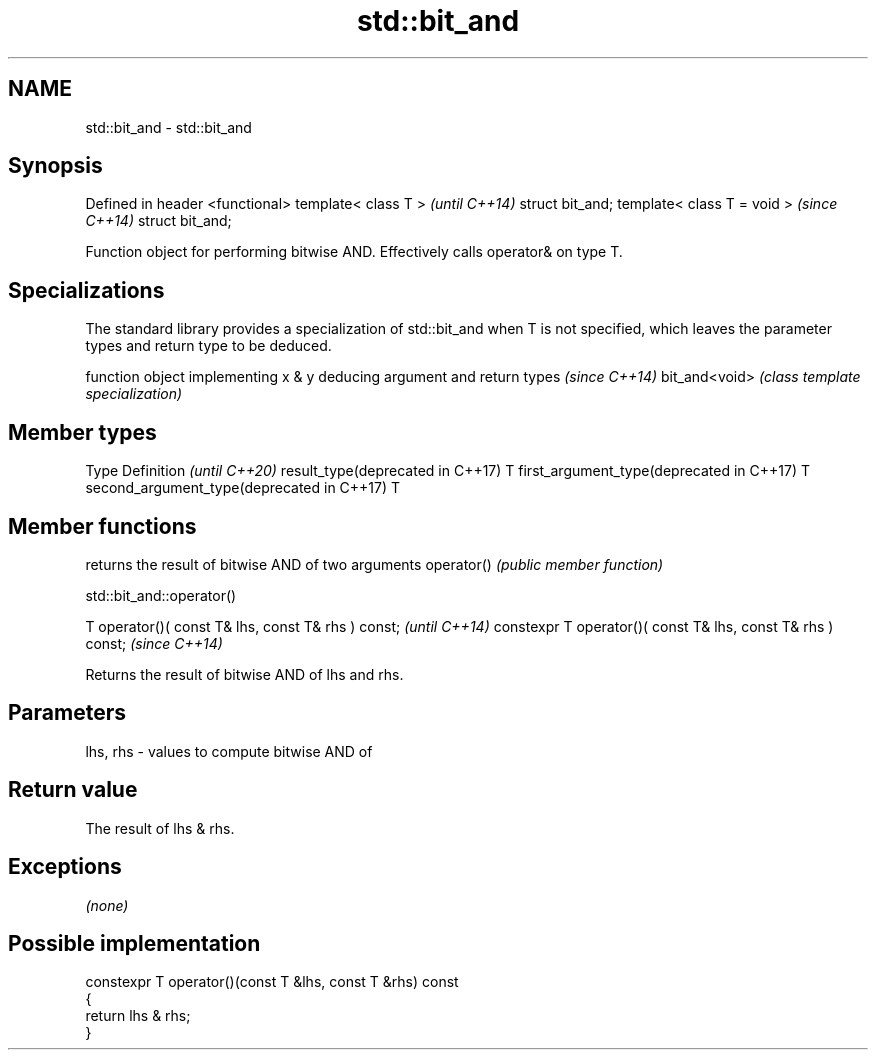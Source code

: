 .TH std::bit_and 3 "2020.03.24" "http://cppreference.com" "C++ Standard Libary"
.SH NAME
std::bit_and \- std::bit_and

.SH Synopsis

Defined in header <functional>
template< class T >             \fI(until C++14)\fP
struct bit_and;
template< class T = void >      \fI(since C++14)\fP
struct bit_and;

Function object for performing bitwise AND. Effectively calls operator& on type T.

.SH Specializations


The standard library provides a specialization of std::bit_and when T is not specified, which leaves the parameter types and return type to be deduced.

              function object implementing x & y deducing argument and return types                                                                     \fI(since C++14)\fP
bit_and<void> \fI(class template specialization)\fP




.SH Member types


Type                                      Definition \fI(until C++20)\fP
result_type(deprecated in C++17)          T
first_argument_type(deprecated in C++17)  T
second_argument_type(deprecated in C++17) T



.SH Member functions


           returns the result of bitwise AND of two arguments
operator() \fI(public member function)\fP


 std::bit_and::operator()


T operator()( const T& lhs, const T& rhs ) const;            \fI(until C++14)\fP
constexpr T operator()( const T& lhs, const T& rhs ) const;  \fI(since C++14)\fP

Returns the result of bitwise AND of lhs and rhs.

.SH Parameters


lhs, rhs - values to compute bitwise AND of


.SH Return value

The result of lhs & rhs.

.SH Exceptions

\fI(none)\fP

.SH Possible implementation



  constexpr T operator()(const T &lhs, const T &rhs) const
  {
      return lhs & rhs;
  }





